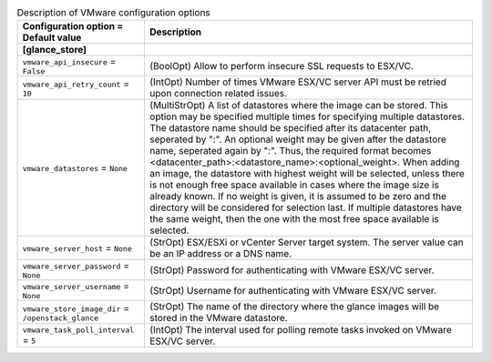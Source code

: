 ..
    Warning: Do not edit this file. It is automatically generated from the
    software project's code and your changes will be overwritten.

    The tool to generate this file lives in openstack-doc-tools repository.

    Please make any changes needed in the code, then run the
    autogenerate-config-doc tool from the openstack-doc-tools repository, or
    ask for help on the documentation mailing list, IRC channel or meeting.

.. _glance-vmware:

.. list-table:: Description of VMware configuration options
   :header-rows: 1
   :class: config-ref-table

   * - Configuration option = Default value
     - Description
   * - **[glance_store]**
     -
   * - ``vmware_api_insecure`` = ``False``
     - (BoolOpt) Allow to perform insecure SSL requests to ESX/VC.
   * - ``vmware_api_retry_count`` = ``10``
     - (IntOpt) Number of times VMware ESX/VC server API must be retried upon connection related issues.
   * - ``vmware_datastores`` = ``None``
     - (MultiStrOpt) A list of datastores where the image can be stored. This option may be specified multiple times for specifying multiple datastores. The datastore name should be specified after its datacenter path, seperated by ":". An optional weight may be given after the datastore name, seperated again by ":". Thus, the required format becomes <datacenter_path>:<datastore_name>:<optional_weight>. When adding an image, the datastore with highest weight will be selected, unless there is not enough free space available in cases where the image size is already known. If no weight is given, it is assumed to be zero and the directory will be considered for selection last. If multiple datastores have the same weight, then the one with the most free space available is selected.
   * - ``vmware_server_host`` = ``None``
     - (StrOpt) ESX/ESXi or vCenter Server target system. The server value can be an IP address or a DNS name.
   * - ``vmware_server_password`` = ``None``
     - (StrOpt) Password for authenticating with VMware ESX/VC server.
   * - ``vmware_server_username`` = ``None``
     - (StrOpt) Username for authenticating with VMware ESX/VC server.
   * - ``vmware_store_image_dir`` = ``/openstack_glance``
     - (StrOpt) The name of the directory where the glance images will be stored in the VMware datastore.
   * - ``vmware_task_poll_interval`` = ``5``
     - (IntOpt) The interval used for polling remote tasks invoked on VMware ESX/VC server.

